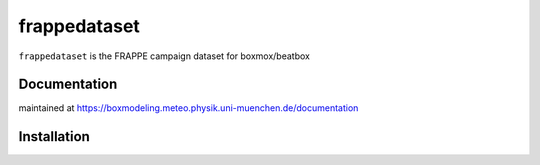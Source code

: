===================
frappedataset
===================

``frappedataset`` is the FRAPPE campaign dataset for boxmox/beatbox

Documentation
=============

maintained at https://boxmodeling.meteo.physik.uni-muenchen.de/documentation

Installation
============